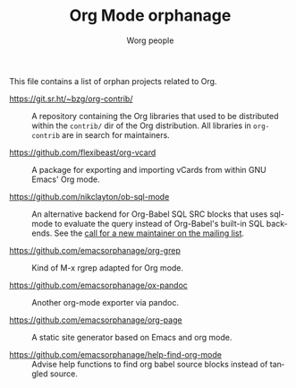 #+TITLE:      Org Mode orphanage
#+AUTHOR:     Worg people
#+STARTUP:    align fold nodlcheck hidestars oddeven intestate
#+SEQ_TODO:   TODO(t) INPROGRESS(i) WAITING(w@) | DONE(d) CANCELED(c@)
#+TAGS:       Write(w) Update(u) Fix(f) Check(c)
#+LANGUAGE:   en
#+PRIORITIES: A C B
#+CATEGORY:   worg
#+OPTIONS:    H:3 num:nil toc:t \n:nil ::t |:t ^:t -:t f:t *:t tex:t d:(HIDE) tags:not-in-toc

# This file is released by its authors and contributors under the GNU
# Free Documentation license v1.3 or later, code examples are released
# under the GNU General Public License v3 or later.

This file contains a list of orphan projects related to Org.

- https://git.sr.ht/~bzg/org-contrib/ :: A repository containing the
  Org libraries that used to be distributed within the =contrib/= dir of
  the Org distribution.  All libraries in =org-contrib= are in search
  for maintainers.

- https://github.com/flexibeast/org-vcard :: A package for exporting
  and importing vCards from within GNU Emacs' Org mode.

- https://github.com/nikclayton/ob-sql-mode :: An alternative backend
  for Org-Babel SQL SRC blocks that uses sql-mode to evaluate the
  query instead of Org-Babel's built-in SQL backends.  See the [[https://list.orgmode.org/CAKJTzL5bdw=vCBk0S9O3DFh2FkASro3m++wHqMhCp9ObaphSdg@mail.gmail.com/T/#u][call
  for a new maintainer on the mailing list]].

- https://github.com/emacsorphanage/org-grep :: Kind of M-x rgrep
  adapted for Org mode.

- https://github.com/emacsorphanage/ox-pandoc :: Another org-mode
  exporter via pandoc.

- https://github.com/emacsorphanage/org-page :: A static site
  generator based on Emacs and org mode.

- https://github.com/emacsorphanage/help-find-org-mode :: Advise help
  functions to find org babel source blocks instead of tangled source.
